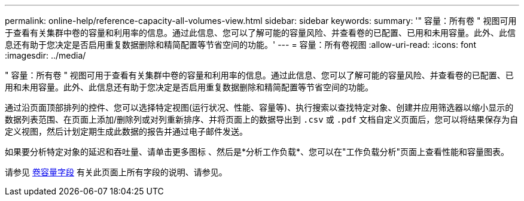 ---
permalink: online-help/reference-capacity-all-volumes-view.html 
sidebar: sidebar 
keywords:  
summary: '" 容量：所有卷 " 视图可用于查看有关集群中卷的容量和利用率的信息。通过此信息、您可以了解可能的容量风险、并查看卷的已配置、已用和未用容量。此外、此信息还有助于您决定是否启用重复数据删除和精简配置等节省空间的功能。' 
---
= 容量：所有卷视图
:allow-uri-read: 
:icons: font
:imagesdir: ../media/


[role="lead"]
" 容量：所有卷 " 视图可用于查看有关集群中卷的容量和利用率的信息。通过此信息、您可以了解可能的容量风险、并查看卷的已配置、已用和未用容量。此外、此信息还有助于您决定是否启用重复数据删除和精简配置等节省空间的功能。

通过沿页面顶部排列的控件、您可以选择特定视图(运行状况、性能、容量等)、执行搜索以查找特定对象、创建并应用筛选器以缩小显示的数据列表范围、在页面上添加/删除列或对列重新排序、并将页面上的数据导出到 `.csv` 或 `.pdf` 文档自定义页面后，您可以将结果保存为自定义视图，然后计划定期生成此数据的报告并通过电子邮件发送。

如果要分析特定对象的延迟和吞吐量、请单击更多图标 image:../media/more-icon.gif[""]、然后是*分析工作负载*、您可以在"工作负载分析"页面上查看性能和容量图表。

请参见 xref:reference-volume-capacity-fields.adoc[卷容量字段] 有关此页面上所有字段的说明、请参见。
